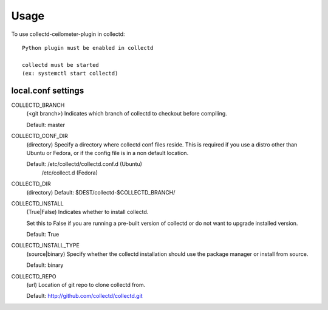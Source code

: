 ========
Usage
========

To use collectd-ceilometer-plugin in collectd::

    Python plugin must be enabled in collectd

    collectd must be started
    (ex: systemctl start collectd)

local.conf settings
-------------------

COLLECTD_BRANCH
    (<git branch>) Indicates which branch of collectd to checkout before
    compiling.

    Default: master

COLLECTD_CONF_DIR
    (directory) Specify a directory where collectd conf files reside.
    This is required if you use a distro other than Ubuntu or Fedora, or if
    the config file is in a non default location.

    Default: /etc/collectd/collectd.conf.d (Ubuntu)
             /etc/collect.d (Fedora)

COLLECTD_DIR
    (directory)
    Default: $DEST/collectd-$COLLECTD_BRANCH/

COLLECTD_INSTALL
    (True|False) Indicates whether to install collectd.

    Set this to False if you are running a pre-built version of collectd or do
    not want to upgrade installed version.

    Default: True

COLLECTD_INSTALL_TYPE
    (source|binary) Specify whether the collectd installation should use the
    package manager or install from source.

    Default: binary

COLLECTD_REPO
    (url) Location of git repo to clone collectd from.

    Default: http://github.com/collectd/collectd.git
